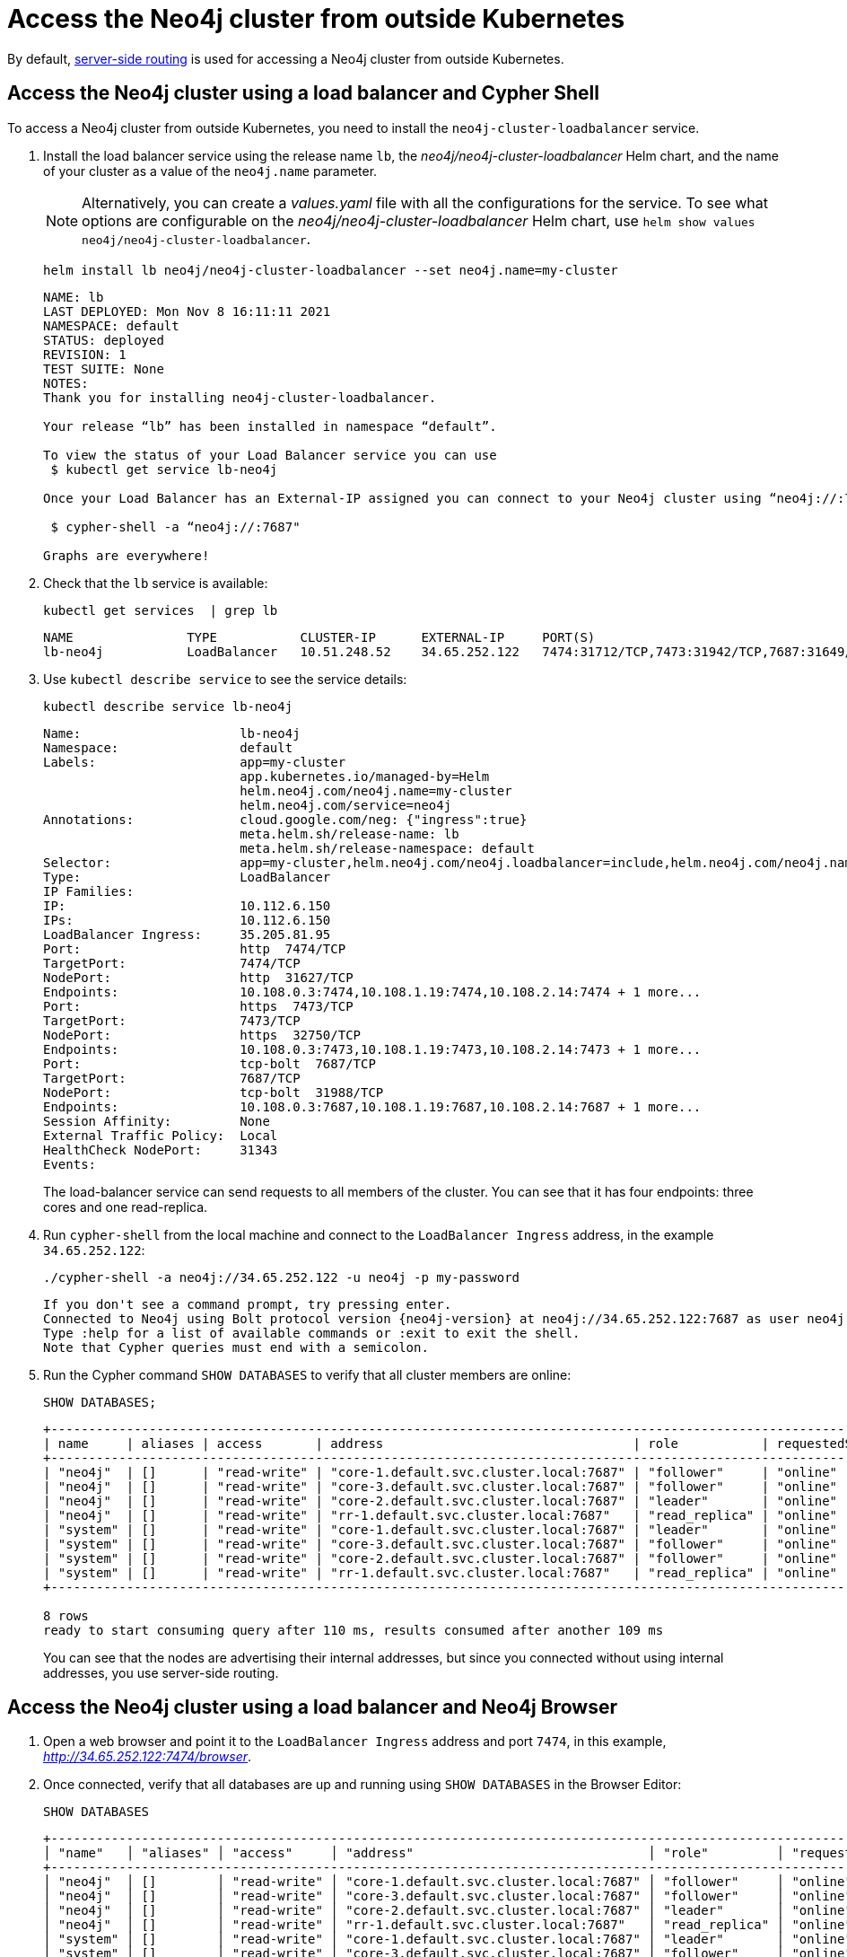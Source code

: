:description: This section describes how to access the Neo4j cluster from outside Kubernetes using a load balancer.
[role=enterprise-edition]
[[cc-access-outside-k8s]]
= Access the Neo4j cluster from outside Kubernetes

By default, xref:clustering/internals.adoc#causal-clustering-routing[server-side routing] is used for accessing a Neo4j cluster from outside Kubernetes. 

[[cc-access-loadbalancer]]
== Access the Neo4j cluster using a load balancer and Cypher Shell

To access a Neo4j cluster from outside Kubernetes, you need to install the `neo4j-cluster-loadbalancer` service.

. Install the load balancer service using the release name `lb`, the _neo4j/neo4j-cluster-loadbalancer_ Helm chart, and the name of your cluster as a value of the `neo4j.name` parameter.
+
[NOTE]
====
Alternatively, you can create a _values.yaml_ file with all the configurations for the service.
To see what options are configurable on the _neo4j/neo4j-cluster-loadbalancer_ Helm chart, use `helm show values neo4j/neo4j-cluster-loadbalancer`. 
====
+
[source, shell, subs="attributes"]
----
helm install lb neo4j/neo4j-cluster-loadbalancer --set neo4j.name=my-cluster
----
+
[source, result, subs="attributes", role=nocopy]
----
NAME: lb
LAST DEPLOYED: Mon Nov 8 16:11:11 2021
NAMESPACE: default
STATUS: deployed
REVISION: 1
TEST SUITE: None
NOTES:
Thank you for installing neo4j-cluster-loadbalancer.

Your release “lb” has been installed in namespace “default”.

To view the status of your Load Balancer service you can use
 $ kubectl get service lb-neo4j

Once your Load Balancer has an External-IP assigned you can connect to your Neo4j cluster using “neo4j://<EXTERNAL-IP>:7687”. Try:

 $ cypher-shell -a “neo4j://<EXTERNAL-IP>:7687"

Graphs are everywhere!    
----
. Check that the `lb` service is available:
+
[source, shell, subs="attributes"]
----
kubectl get services  | grep lb
----
+
[source, result, subs="attributes", role=nocopy]
----
NAME               TYPE           CLUSTER-IP      EXTERNAL-IP     PORT(S)                                                                   AGE
lb-neo4j           LoadBalancer   10.51.248.52    34.65.252.122   7474:31712/TCP,7473:31942/TCP,7687:31649/TCP                              3m
----

. Use `kubectl describe service` to see the service details:
+
[source, shell]
----
kubectl describe service lb-neo4j
----
+
[source, result, subs="attributes", role=nocopy]
----
Name:                     lb-neo4j
Namespace:                default
Labels:                   app=my-cluster
                          app.kubernetes.io/managed-by=Helm
                          helm.neo4j.com/neo4j.name=my-cluster
                          helm.neo4j.com/service=neo4j
Annotations:              cloud.google.com/neg: {"ingress":true}
                          meta.helm.sh/release-name: lb
                          meta.helm.sh/release-namespace: default
Selector:                 app=my-cluster,helm.neo4j.com/neo4j.loadbalancer=include,helm.neo4j.com/neo4j.name=my-cluster
Type:                     LoadBalancer
IP Families:              <none>
IP:                       10.112.6.150
IPs:                      10.112.6.150
LoadBalancer Ingress:     35.205.81.95
Port:                     http  7474/TCP
TargetPort:               7474/TCP
NodePort:                 http  31627/TCP
Endpoints:                10.108.0.3:7474,10.108.1.19:7474,10.108.2.14:7474 + 1 more...
Port:                     https  7473/TCP
TargetPort:               7473/TCP
NodePort:                 https  32750/TCP
Endpoints:                10.108.0.3:7473,10.108.1.19:7473,10.108.2.14:7473 + 1 more...
Port:                     tcp-bolt  7687/TCP
TargetPort:               7687/TCP
NodePort:                 tcp-bolt  31988/TCP
Endpoints:                10.108.0.3:7687,10.108.1.19:7687,10.108.2.14:7687 + 1 more...
Session Affinity:         None
External Traffic Policy:  Local
HealthCheck NodePort:     31343
Events:                   <none>
----
+
The load-balancer service can send requests to all members of the cluster.
You can see that it has four endpoints: three cores and one read-replica.

. Run `cypher-shell` from the local machine and connect to the `LoadBalancer Ingress` address, in the example `34.65.252.122`:
+
[source, shell, subs="attributes"]
----
./cypher-shell -a neo4j://34.65.252.122 -u neo4j -p my-password
----
+
[source, result, subs="attributes", role=nocopy]
----
If you don't see a command prompt, try pressing enter.
Connected to Neo4j using Bolt protocol version {neo4j-version} at neo4j://34.65.252.122:7687 as user neo4j.
Type :help for a list of available commands or :exit to exit the shell.
Note that Cypher queries must end with a semicolon.
----

. Run the Cypher command `SHOW DATABASES` to verify that all cluster members are online:
+
[source, shell, subs="attributes"]
----
SHOW DATABASES;
----
+
[source, result, subs="attributes", role=nocopy]
----
+----------------------------------------------------------------------------------------------------------------------------------------------------------+
| name     | aliases | access       | address                                 | role           | requestedStatus | currentStatus | error | default | home  |
+----------------------------------------------------------------------------------------------------------------------------------------------------------+
| "neo4j"  | []      | "read-write" | "core-1.default.svc.cluster.local:7687" | "follower"     | "online"        | "online"      | ""    | TRUE    | TRUE  |
| "neo4j"  | []      | "read-write" | "core-3.default.svc.cluster.local:7687" | "follower"     | "online"        | "online"      | ""    | TRUE    | TRUE  |
| "neo4j"  | []      | "read-write" | "core-2.default.svc.cluster.local:7687" | "leader"       | "online"        | "online"      | ""    | TRUE    | TRUE  |
| "neo4j"  | []      | "read-write" | "rr-1.default.svc.cluster.local:7687"   | "read_replica" | "online"        | "online"      | ""    | TRUE    | TRUE  |
| "system" | []      | "read-write" | "core-1.default.svc.cluster.local:7687" | "leader"       | "online"        | "online"      | ""    | FALSE   | FALSE |
| "system" | []      | "read-write" | "core-3.default.svc.cluster.local:7687" | "follower"     | "online"        | "online"      | ""    | FALSE   | FALSE |
| "system" | []      | "read-write" | "core-2.default.svc.cluster.local:7687" | "follower"     | "online"        | "online"      | ""    | FALSE   | FALSE |
| "system" | []      | "read-write" | "rr-1.default.svc.cluster.local:7687"   | "read_replica" | "online"        | "online"      | ""    | FALSE   | FALSE |
+----------------------------------------------------------------------------------------------------------------------------------------------------------+

8 rows
ready to start consuming query after 110 ms, results consumed after another 109 ms
----
+
You can see that the nodes are advertising their internal addresses, but since you connected without using internal addresses, you use server-side routing.

[[cc-access-browser]]
== Access the Neo4j cluster using a load balancer and Neo4j Browser

. Open a web browser and point it to the `LoadBalancer Ingress` address and port `7474`, in this example, _http://34.65.252.122:7474/browser_.

. Once connected, verify that all databases are up and running using `SHOW DATABASES` in the Browser Editor:
+
[source, shell, subs="attributes"]
----
SHOW DATABASES
----
+
[source, result, subs="attributes", role=nocopy]
----
+----------------------------------------------------------------------------------------------------------------------------------------------------------------------------+
│ "name"   │ "aliases" │ "access"     │ "address"                               │ "role"         │ "requestedStatus" │ "currentStatus" │ "error" │ "default" │ "home" │
+----------------------------------------------------------------------------------------------------------------------------------------------------------------------------+
│ "neo4j"  │ []        │ "read-write" │ "core-1.default.svc.cluster.local:7687" │ "follower"     │ "online"          │ "online"        │ ""      │ true      │ true   │
│ "neo4j"  │ []        │ "read-write" │ "core-3.default.svc.cluster.local:7687" │ "follower"     │ "online"          │ "online"        │ ""      │ true      │ true   │
│ "neo4j"  │ []        │ "read-write" │ "core-2.default.svc.cluster.local:7687" │ "leader"       │ "online"          │ "online"        │ ""      │ true      │ true   │
│ "neo4j"  │ []        │ "read-write" │ "rr-1.default.svc.cluster.local:7687"   │ "read_replica" │ "online"          │ "online"        │ ""      │ true      │ true   │
│ "system" │ []        │ "read-write" │ "core-1.default.svc.cluster.local:7687" │ "leader"       │ "online"          │ "online"        │ ""      │ false     │ false  │
│ "system" │ []        │ "read-write" │ "core-3.default.svc.cluster.local:7687" │ "follower"     │ "online"          │ "online"        │ ""      │ false     │ false  │
│ "system" │ []        │ "read-write" │ "core-2.default.svc.cluster.local:7687" │ "follower"     │ "online"          │ "online"        │ ""      │ false     │ false  │
│ "system" │ []        │ "read-write" │ "rr-1.default.svc.cluster.local:7687"   │ "read_replica" │ "online"          │ "online"        │ ""      │ false     │ false  │
+----------------------------------------------------------------------------------------------------------------------------------------------------------------------------+
----
